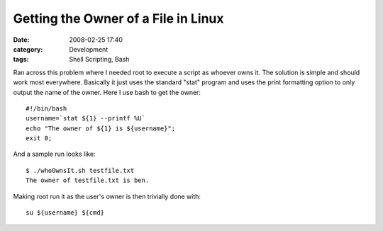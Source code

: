 Getting the Owner of a File in Linux
####################################
:date: 2008-02-25 17:40
:category: Development
:tags: Shell Scripting, Bash

Ran across this problem where I needed root to execute a script as
whoever owns it. The solution is simple and should work most everywhere.
Basically it just uses the standard "stat" program and uses the print
formatting option to only output the name of the owner. Here I use bash
to get the owner:

::

    #!/bin/bash
    username=`stat ${1} --printf %U`
    echo "The owner of ${1} is ${username}";
    exit 0;

And a sample run looks like:

::

    $ ./whoOwnsIt.sh testfile.txt
    The owner of testfile.txt is ben.

Making root run it as the user's owner is then trivially done with:

::

    su ${username} ${cmd}

